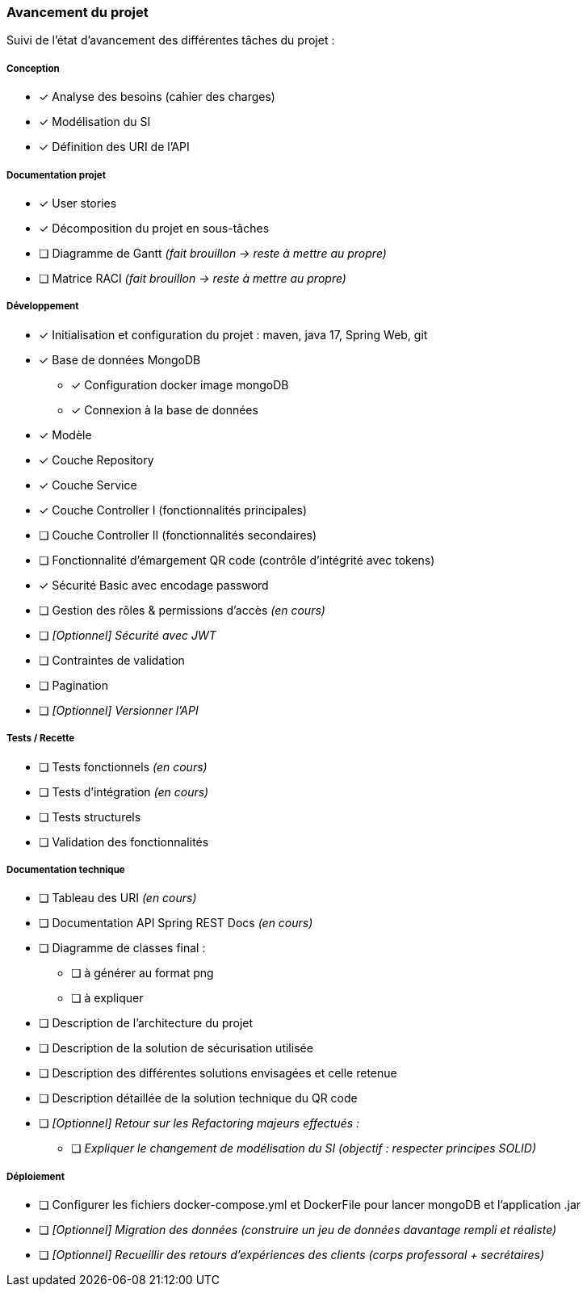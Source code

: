 
=== Avancement du projet

Suivi de l'état d'avancement des différentes tâches du projet :

===== Conception
* [x] Analyse des besoins (cahier des charges)
* [x] Modélisation du SI
* [x] Définition des URI de l'API


===== Documentation projet
* [x] User stories
* [x] Décomposition du projet en sous-tâches
* [ ] Diagramme de Gantt   _(fait brouillon -> reste à mettre au propre)_
* [ ] Matrice RACI   _(fait brouillon -> reste à mettre au propre)_


===== Développement
* [x] Initialisation et configuration du projet : maven, java 17, Spring Web, git
* [x] Base de données MongoDB
** [x] Configuration docker image mongoDB
** [x] Connexion à la base de données
* [x] Modèle
* [x] Couche Repository
* [x] Couche Service
* [x] Couche Controller I (fonctionnalités principales)
* [ ] Couche Controller II (fonctionnalités secondaires)
* [ ] Fonctionnalité d'émargement QR code (contrôle d'intégrité avec tokens)
* [x] Sécurité Basic avec encodage password
* [ ] Gestion des rôles & permissions d'accès   _(en cours)_
* [ ] _[Optionnel] Sécurité avec JWT_
* [ ] Contraintes de validation
* [ ] Pagination
* [ ] _[Optionnel] Versionner l'API_


===== Tests / Recette
* [ ] Tests fonctionnels   _(en cours)_
* [ ] Tests d'intégration  _(en cours)_
* [ ] Tests structurels
* [ ] Validation des fonctionnalités


===== Documentation technique
* [ ] Tableau des URI   _(en cours)_
* [ ] Documentation API Spring REST Docs  _(en cours)_
* [ ] Diagramme de classes final :
** [ ] à générer au format png
** [ ] à expliquer
* [ ] Description de l'architecture du projet
* [ ] Description de la solution de sécurisation utilisée
* [ ] Description des différentes solutions envisagées et celle retenue
* [ ] Description détaillée de la solution technique du QR code

* [ ] _[Optionnel] Retour sur les Refactoring majeurs effectués :_
** [ ] _Expliquer le changement de modélisation du SI (objectif : respecter principes SOLID)_

===== Déploiement
* [ ] Configurer les fichiers docker-compose.yml et DockerFile pour lancer mongoDB et l'application .jar
* [ ] _[Optionnel] Migration des données (construire un jeu de données davantage rempli et réaliste)_
* [ ] _[Optionnel] Recueillir des retours d'expériences des clients (corps professoral + secrétaires)_


